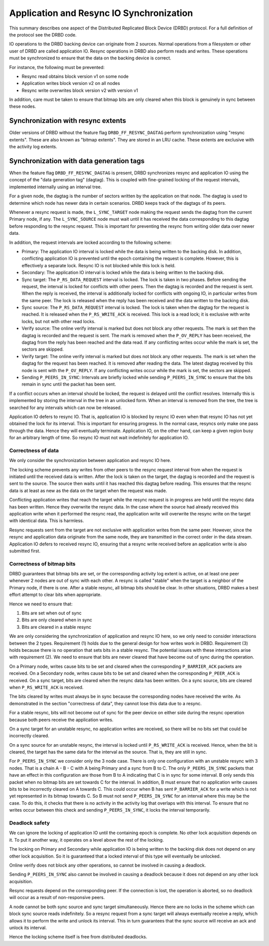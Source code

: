 =========================================
Application and Resync IO Synchronization
=========================================

This summary describes one aspect of the Distributed Replicated Block Device
(DRBD) protocol. For a full definition of the protocol see the DRBD code.

IO operations to the DRBD backing device can originate from 2 sources. Normal
operations from a filesystem or other user of DRBD are called application IO.
Resync operations in DRBD also perform reads and writes. These operations must
be synchronized to ensure that the data on the backing device is correct.

For instance, the following must be prevented:

* Resync read obtains block version v1 on some node
* Application writes block version v2 on all nodes
* Resync write overwrites block version v2 with version v1

In addition, care must be taken to ensure that bitmap bits are only cleared
when this block is genuinely in sync between these nodes.

Synchronization with resync extents
===================================

Older versions of DRBD without the feature flag ``DRBD_FF_RESYNC_DAGTAG``
perform synchronization using "resync extents". These are also known as "bitmap
extents". They are stored in an LRU cache. These extents are exclusive with the
activity log extents.

Synchronization with data generation tags
=========================================

When the feature flag ``DRBD_FF_RESYNC_DAGTAG`` is present, DRBD synchronizes
resync and application IO using the concept of the "data generation tag"
(dagtag). This is coupled with fine-grained locking of the request intervals,
implemented internally using an interval tree.

For a given node, the dagtag is the number of sectors written by the
application on that node. The dagtag is used to determine which node has newer
data in certain scenarios. DRBD keeps track of the dagtags of its peers.

Whenever a resync request is made, the ``L_SYNC_TARGET`` node making the
request sends the dagtag from the current Primary node, if any. The
``L_SYNC_SOURCE`` node must wait until it has received the data corresponding
to this dagtag before responding to the resync request. This is important for
preventing the resync from writing older data over newer data.

In addition, the request intervals are locked according to the following
scheme:

* Primary: The application IO interval is locked while the data is being
  written to the backing disk. In addition, conflicting application IO is
  prevented until the epoch containing the request is complete. However, this
  is effectively a separate lock. Resync IO is not blocked while this lock is
  held.
* Secondary: The application IO interval is locked while the data is being
  written to the backing disk.
* Sync target: The ``P_RS_DATA_REQUEST`` interval is locked. The lock is taken
  in two phases. Before sending the request, the interval is locked for
  conflicts with other peers. Then the dagtag is recorded and the request is
  sent. When the reply is received, the interval is additionally locked for
  conflicts with ongoing IO, in particular writes from the same peer. The lock
  is released when the reply has been received and the data written to the
  backing disk.
* Sync source: The ``P_RS_DATA_REQUEST`` interval is locked. The lock is taken
  when the dagtag for the request is reached. It is released when the
  ``P_RS_WRITE_ACK`` is received. This lock is a read lock; it is exclusive
  with write locks, but not with other read locks.
* Verify source: The online verify interval is marked but does not block any
  other requests. The mark is set then the dagtag is recorded and the request
  is sent. The mark is removed when the ``P_OV_REPLY`` has been received, the
  dagtag from the reply has been reached and the data read. If any conflicting
  writes occur while the mark is set, the sectors are skipped.
* Verify target: The online verify interval is marked but does not block any
  other requests. The mark is set when the dagtag for the request has been
  reached. It is removed after reading the data. The latest dagtag received by
  this node is sent with the ``P_OV_REPLY``. If any conflicting writes occur
  while the mark is set, the sectors are skipped.
* Sending ``P_PEERS_IN_SYNC``: Intervals are briefly locked while sending
  ``P_PEERS_IN_SYNC`` to ensure that the bits remain in sync until the packet
  has been sent.

If a conflict occurs when an interval should be locked, the request is delayed
until the conflict resolves. Internally this is implemented by storing the
interval in the tree in an unlocked form. When an interval is removed from the
tree, the tree is searched for any intervals which can now be released.

Application IO defers to resync IO. That is, application IO is blocked by
resync IO even when that resync IO has not yet obtained the lock for its
interval. This is important for ensuring progress. In the normal case, resyncs
only make one pass through the data. Hence they will eventually terminate.
Application IO, on the other hand, can keep a given region busy for an
arbitrary length of time. So resync IO must not wait indefinitely for
application IO.

Correctness of data
-------------------

We only consider the synchronization between application and resync IO here.

The locking scheme prevents any writes from other peers to the resync request
interval from when the request is initiated until the received data is written.
After the lock is taken on the target, the dagtag is recorded and the request
is sent to the source. The source then waits until it has reached this dagtag
before reading. This ensures that the resync data is at least as new as the
data on the target when the request was made.

Conflicting application writes that reach the target while the resync request
is in progress are held until the resync data has been written. Hence they
overwrite the resync data. In the case where the source had already received
this application write when it performed the resync read, the application write
will overwrite the resync write on the target with identical data. This is
harmless.

Resync requests sent from the target are not exclusive with application writes
from the same peer. However, since the resync and application data originate
from the same node, they are transmitted in the correct order in the data
stream. Application IO defers to received resync IO, ensuring that a resync
write received before an application write is also submitted first.

Correctness of bitmap bits
--------------------------

DRBD guarantees that bitmap bits are set, or the corresponding activity log
extent is active, on at least one peer whenever 2 nodes are out of sync with
each other. A resync is called "stable" when the target is a neighbor of the
Primary node, if there is one. After a stable resync, all bitmap bits should be
clear. In other situations, DRBD makes a best effort attempt to clear bits when
appropriate.

Hence we need to ensure that:

1. Bits are set when out of sync
2. Bits are only cleared when in sync
3. Bits are cleared in a stable resync

We are only considering the synchronization of application and resync IO here,
so we only need to consider interactions between the 2 types. Requirement (1)
holds due to the general design for how writes work in DRBD. Requirement (3)
holds because there is no operation that sets bits in a stable resync. The
potential issues with these interactions arise with requirement (2). We need to
ensure that bits are never cleared that have become out of sync during the
operation.

On a Primary node, writes cause bits to be set and cleared when the
corresponding ``P_BARRIER_ACK`` packets are received. On a Secondary node,
writes cause bits to be set and cleared when the corresponding ``P_PEER_ACK``
is received. On a sync target, bits are cleared when the resync data has been
written. On a sync source, bits are cleared when ``P_RS_WRITE_ACK`` is
received.

The bits cleared by writes must always be in sync because the corresponding
nodes have received the write. As demonstrated in the section "correctness of
data", they cannot lose this data due to a resync.

For a stable resync, bits will not become out of sync for the peer device on
either side during the resync operation because both peers receive the
application writes.

On a sync target for an unstable resync, no application writes are received, so
there will be no bits set that could be incorrectly cleared.

On a sync source for an unstable resync, the interval is locked until
``P_RS_WRITE_ACK`` is received. Hence, when the bit is cleared, the target has
the same data for the interval as the source. That is, they are still in sync.

For ``P_PEERS_IN_SYNC`` we consider only the 3 node case. There is only one
configuration with an unstable resync with 3 nodes. That is a chain
A - B - C with A being Primary and a sync from B to C. The only
``P_PEERS_IN_SYNC`` packets that have an effect in this configuration are those
from B to A indicating that C is in sync for some interval. B only sends this
packet when no bitmap bits are set towards C for the interval. In addition,
B must ensure that no application write causes bits to be incorrectly cleared
on A towards C. This could occur when B has sent ``P_BARRIER_ACK`` for a write
which is not yet represented in its bitmap towards C. So B must not send
``P_PEERS_IN_SYNC`` for an interval where this may be the case. To do this, it
checks that there is no activity in the activity log that overlaps with this
interval. To ensure that no writes occur between this check and sending
``P_PEERS_IN_SYNC``, it locks the interval temporarily.

Deadlock safety
---------------

We can ignore the locking of application IO until the containing epoch is
complete. No other lock acquisition depends on it. To put it another way, it
operates on a level above the rest of the locking.

The locking on Primary and Secondary while application IO is being written to
the backing disk does not depend on any other lock acquisition. So it is
guaranteed that a locked interval of this type will eventually be unlocked.

Online verify does not block any other operations, so cannot be involved in
causing a deadlock.

Sending ``P_PEERS_IN_SYNC`` also cannot be involved in causing a deadlock
because it does not depend on any other lock acquisition.

Resync requests depend on the corresponding peer. If the connection is lost,
the operation is aborted, so no deadlock will occur as a result of
non-responsive peers.

A node cannot be both sync source and sync target simultaneously. Hence there
are no locks in the scheme which can block sync source reads indefinitely. So
a resync request from a sync target will always eventually receive a reply,
which allows it to perform the write and unlock its interval. This in turn
guarantees that the sync source will receive an ack and unlock its interval.

Hence the locking scheme itself is free from distributed deadlocks.
